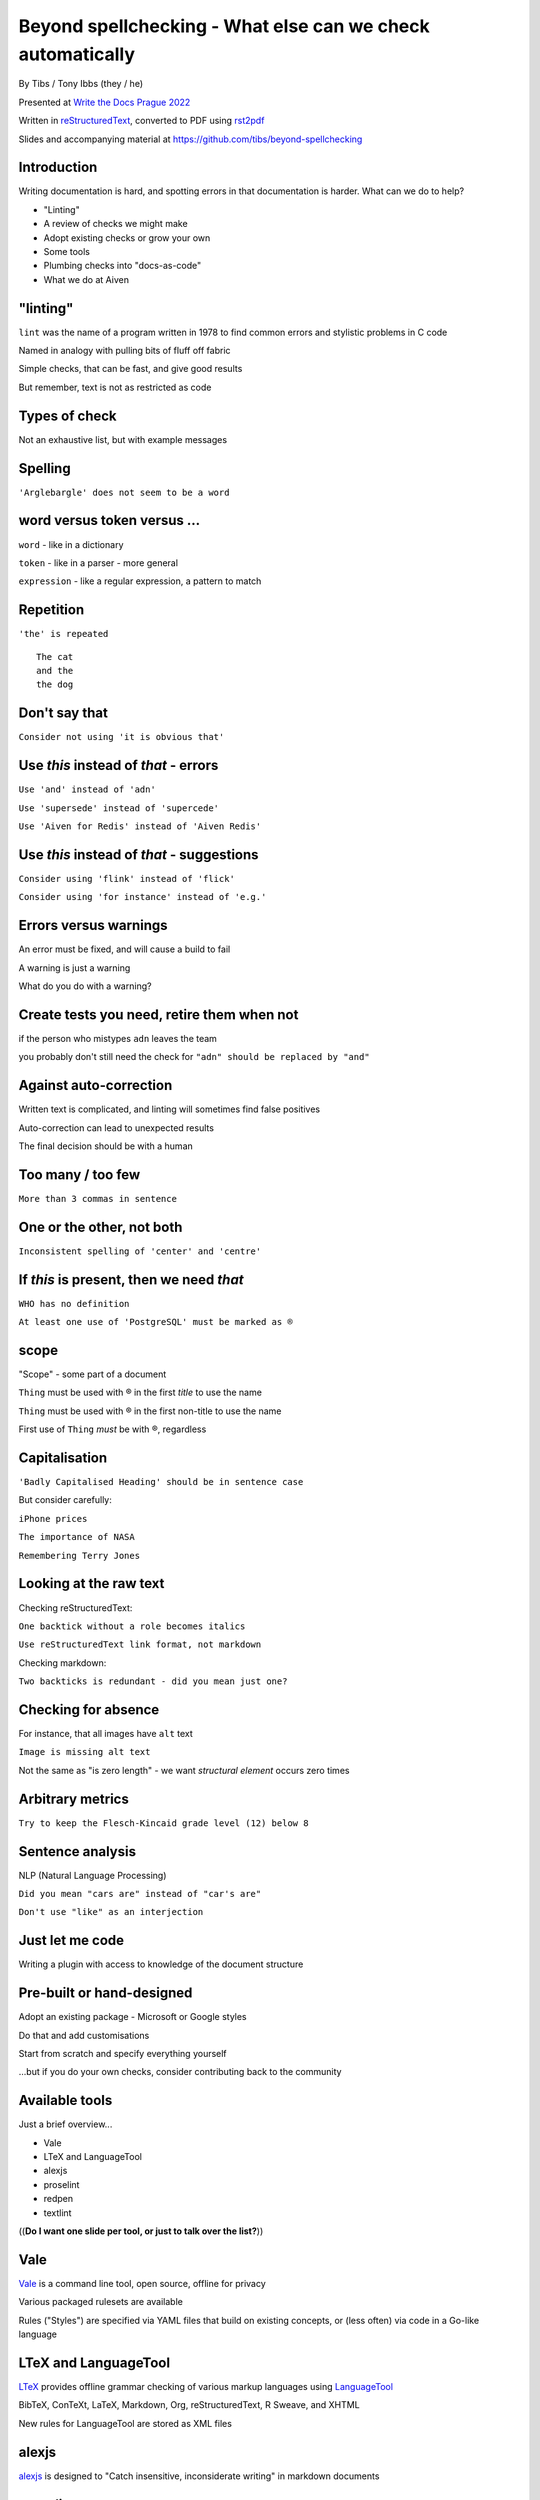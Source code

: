Beyond spellchecking - What else can we check automatically
===========================================================


.. class:: title-slide-info

    By Tibs / Tony Ibbs (they / he)

    .. raw:: pdf

       Spacer 0 10

    Presented at `Write the Docs Prague 2022`_

    .. raw:: pdf

       Spacer 0 10

    Written in reStructuredText_, converted to PDF using rst2pdf_

    .. raw:: pdf

       Spacer 0 10

    Slides and accompanying material at https://github.com/tibs/beyond-spellchecking

.. footer::

   *tony.ibbs@aiven.io* / *@much_of_a*

   .. Add a bit of space at the bottom of the footer, to stop the underlines
      running into the bottom of the slide
   .. raw:: pdf

      Spacer 0 5

.. |cross| image:: images/green-cross.png
.. |think| image:: images/thinking-face-emoji.png

Introduction
------------

Writing documentation is hard, and spotting errors in that documentation is
harder. What can we do to help?

* "Linting"
* A review of checks we might make
* Adopt existing checks or grow your own
* Some tools
* Plumbing checks into "docs-as-code"
* What we do at Aiven

"linting"
---------

``lint`` was the name of a program written in 1978 to find common errors and
stylistic problems in C code

Named in analogy with pulling bits of fluff off fabric

Simple checks, that can be fast, and give good results

But remember, text is not as restricted as code

Types of check
--------------

Not an exhaustive list, but with example messages


|cross| Spelling
----------------

``'Arglebargle' does not seem to be a word``

|think| word versus token versus ...
------------------------------------

``word`` - like in a dictionary

``token`` - like in a parser - more general

``expression`` - like a regular expression, a pattern to match

|cross| Repetition
------------------

``'the' is repeated``

::

    The cat
    and the
    the dog

|cross| Don't say that
----------------------

``Consider not using 'it is obvious that'``

|cross| Use *this* instead of *that* - errors
---------------------------------------------

``Use 'and' instead of 'adn'``

``Use 'supersede' instead of 'supercede'``

``Use 'Aiven for Redis' instead of 'Aiven Redis'``

|cross| Use *this* instead of *that* - suggestions
--------------------------------------------------

``Consider using 'flink' instead of 'flick'``

``Consider using 'for instance' instead of 'e.g.'``

|think| Errors versus warnings
------------------------------

An error must be fixed, and will cause a build to fail

A warning is just a warning

What do you do with a warning?

|think| Create tests you need, retire them when not
---------------------------------------------------

if the person who mistypes ``adn`` leaves the team

you probably don't still need the check for ``"adn" should be replaced by "and"``

|think| Against auto-correction
-------------------------------

Written text is complicated, and linting will sometimes find false positives

Auto-correction can lead to unexpected results

The final decision should be with a human

|cross| Too many / too few
--------------------------

``More than 3 commas in sentence``

|cross| One or the other, not both
----------------------------------

``Inconsistent spelling of 'center' and 'centre'``

|cross| If *this* is present, then we need *that*
-------------------------------------------------

``WHO has no definition``

``At least one use of 'PostgreSQL' must be marked as ®``

|think| scope
-------------

"Scope" - some part of a document

``Thing`` must be used with ® in the first *title* to use the name

``Thing`` must be used with ® in the first non-title to use the name

First use of ``Thing`` *must* be with ®, regardless

|cross| Capitalisation
----------------------

``'Badly Capitalised Heading' should be in sentence case``

But consider carefully:

``iPhone prices``

``The importance of NASA``

``Remembering Terry Jones``


|think| Looking at the raw text
-------------------------------

Checking reStructuredText:

``One backtick without a role becomes italics``

``Use reStructuredText link format, not markdown``

Checking markdown:

``Two backticks is redundant - did you mean just one?``


|think| Checking for absence
----------------------------

For instance, that all images have ``alt`` text

``Image is missing alt text``

Not the same as "is zero length" - we want *structural element* occurs zero times

|cross| Arbitrary metrics
-------------------------

``Try to keep the Flesch-Kincaid grade level (12) below 8``

|cross| Sentence analysis
-------------------------

NLP (Natural Language Processing)

``Did you mean "cars are" instead of "car's are"``

``Don't use "like" as an interjection``

|cross| Just let me code
------------------------

Writing a plugin with access to knowledge of the document structure

Pre-built or hand-designed
--------------------------

Adopt an existing package - Microsoft or Google styles

Do that and add customisations

Start from scratch and specify everything yourself

...but if you do your own checks, consider contributing back to the community

Available tools
---------------

Just a brief overview...

* Vale
* LTeX and LanguageTool
* alexjs
* proselint
* redpen
* textlint

((**Do I want one slide per tool, or just to talk over the list?**))

Vale
----

Vale_ is a command line tool, open source, offline for privacy

Various packaged rulesets are available

Rules ("Styles") are specified via YAML files that build on existing concepts,
or (less often) via code in a Go-like language

.. _Vale: https://vale.sh

LTeX and LanguageTool
---------------------

LTeX_ provides offline grammar checking of various markup languages using
LanguageTool_

BibTeX, ConTeXt, LaTeX, Markdown, Org, reStructuredText, R Sweave, and XHTML

New rules for LanguageTool are stored as XML files

.. _LTeX: https://valentjn.github.io/ltex/
.. _LanguageTool: https://languagetool.org/

alexjs
------

alexjs_ is designed to "Catch insensitive, inconsiderate writing" in markdown documents

.. _alexjs: https://alexjs.com/

proselint
---------

proselint_

Rules are written as plugins using Python

.. _proselint: http://proselint.com/

redpen
------

redpen_

Custom validators can be written as plugins in Java or JavaScript

.. _redpen: https://redpen.cc/


textlint
--------

textlint_

Rules are written as plugins using JavaScript

.. _textlint: https://textlint.github.io/

Plumbing checks into docs-as-code
---------------------------------

Local checks
------------

In the editor - display messages as you're typing, or on saving

At the command line - run a command to make the checks

Checks before commit
--------------------

Don't allow ``commit`` if there are errors

*This may be a bit extreme?*

Checks before review
--------------------

Run checks when change are pushed for review

The reviewers can see the results

Forbid merging if there are errors?

*Seems more reasonable*

On GitHub, use workflows for this

Checks before deployment
------------------------

Don't deploy if there are errors

*Probably a good idea* - **if** the previous stages mean this essentially
never happens


Plumbing in to CI (continuous integration)
------------------------------------------

Run the checks automatically when a review is requested (GitHub: PR) or before
deploying the documentation

No errors before deployment...

What we do at Aiven
-------------------

We lint Aiven's developer documentation

https://developer.aiven.io/ and https://github.com/aiven/devportal

We use Vale
-----------

It's a small program, it's fast, it's portable, it's very configurable

Development is ongoing, the code is readable, the author fixes bugs quickly

It's well known in the WtD community

But we did (do) need to configure it, and it's a relatively small project

The checks we use
-----------------

* ``spelling`` - Spell checking - the default US-en dictionary, plus our own
* ``capitalization`` - Capitalisation in headings
* ``substitution`` - Use *this* instead of *that*
* ``conditional`` - If *this* then *that*, for `®` checking

At the command line
-------------------

``make spell``

In CI (continuous integration)
------------------------------

We use `vale-action`_, the official GitHub action for Vale

We run checks:

* For a PR (pull request)
* When pushing to ``main`` (in theory...)

.. _`vale-action`: https://github.com/errata-ai/vale-action


|think| What have we learnt?
----------------------------

* We can check things beyond spelling
* Relatively simple techniques can be useful
* But don't check for the sake of it
* There is a good choice of tools available
* You don't have to build it yourself
* You can check as part of your docs-as-code toolchain



.. -----------------------------------------------------------------------------

.. raw:: pdf

    PageBreak twoColumnNarrowRight

Fin
---

Come join us on `Write the Docs slack`_ channel `#testthedocs`_

Slides and accompanying material at https://github.com/tibs/beyond-spellchecking

Written in reStructuredText_, converted to PDF using rst2pdf_

|cc-attr-sharealike| This slideshow is released under a
`Creative Commons Attribution-ShareAlike 4.0 International License`_

.. image:: images/qr_beyond_spellchecking.png
    :align: right
    :scale: 90%

.. And that's the end of the slideshow

.. |cc-attr-sharealike| image:: images/cc-attribution-sharealike-88x31.png
   :alt: CC-Attribution-ShareAlike image
   :align: middle

.. _`Creative Commons Attribution-ShareAlike 4.0 International License`: http://creativecommons.org/licenses/by-sa/4.0/

.. _`Write the Docs Prague 2022`: https://www.writethedocs.org/conf/prague/2022/
.. _reStructuredText: http://docutils.sourceforge.net/docs/ref/rst/restructuredtext.html
.. _rst2pdf: https://rst2pdf.org/
.. _Aiven: https://aiven.io/
.. _`Write the Docs slack`: https://writethedocs.slack.com
.. _`#testthedocs`: https://writethedocs.slack.com/archives/CBWQQ5E57
